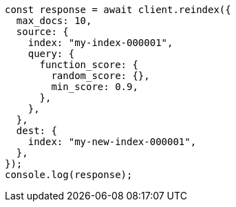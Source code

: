 // This file is autogenerated, DO NOT EDIT
// Use `node scripts/generate-docs-examples.js` to generate the docs examples

[source, js]
----
const response = await client.reindex({
  max_docs: 10,
  source: {
    index: "my-index-000001",
    query: {
      function_score: {
        random_score: {},
        min_score: 0.9,
      },
    },
  },
  dest: {
    index: "my-new-index-000001",
  },
});
console.log(response);
----
